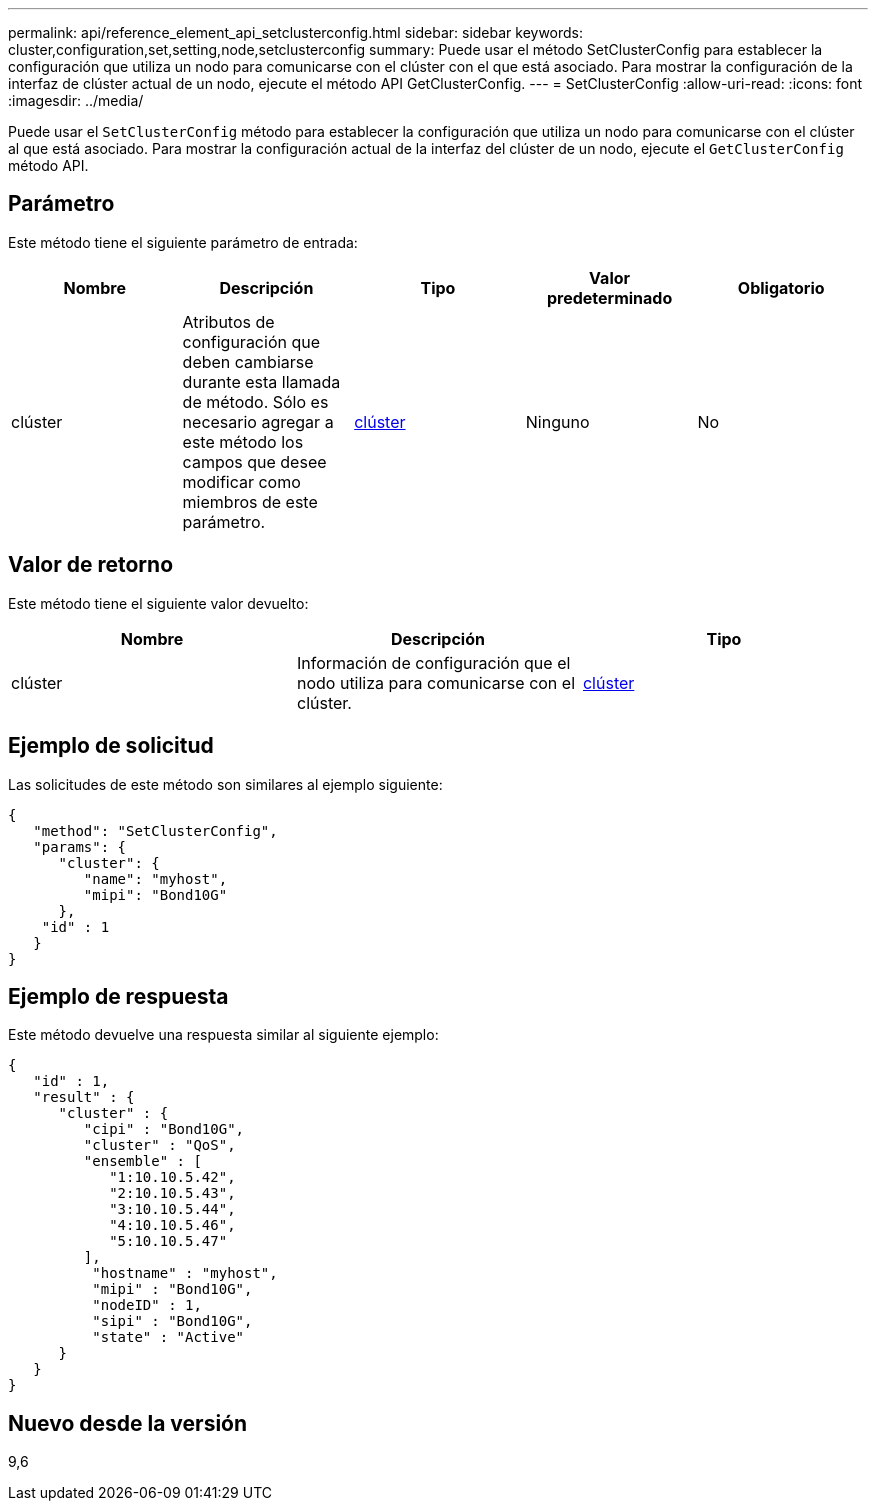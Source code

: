 ---
permalink: api/reference_element_api_setclusterconfig.html 
sidebar: sidebar 
keywords: cluster,configuration,set,setting,node,setclusterconfig 
summary: Puede usar el método SetClusterConfig para establecer la configuración que utiliza un nodo para comunicarse con el clúster con el que está asociado. Para mostrar la configuración de la interfaz de clúster actual de un nodo, ejecute el método API GetClusterConfig. 
---
= SetClusterConfig
:allow-uri-read: 
:icons: font
:imagesdir: ../media/


[role="lead"]
Puede usar el `SetClusterConfig` método para establecer la configuración que utiliza un nodo para comunicarse con el clúster al que está asociado. Para mostrar la configuración actual de la interfaz del clúster de un nodo, ejecute el `GetClusterConfig` método API.



== Parámetro

Este método tiene el siguiente parámetro de entrada:

|===
| Nombre | Descripción | Tipo | Valor predeterminado | Obligatorio 


 a| 
clúster
 a| 
Atributos de configuración que deben cambiarse durante esta llamada de método. Sólo es necesario agregar a este método los campos que desee modificar como miembros de este parámetro.
 a| 
xref:reference_element_api_cluster.adoc[clúster]
 a| 
Ninguno
 a| 
No

|===


== Valor de retorno

Este método tiene el siguiente valor devuelto:

|===
| Nombre | Descripción | Tipo 


 a| 
clúster
 a| 
Información de configuración que el nodo utiliza para comunicarse con el clúster.
 a| 
xref:reference_element_api_cluster.adoc[clúster]

|===


== Ejemplo de solicitud

Las solicitudes de este método son similares al ejemplo siguiente:

[listing]
----
{
   "method": "SetClusterConfig",
   "params": {
      "cluster": {
         "name": "myhost",
         "mipi": "Bond10G"
      },
    "id" : 1
   }
}
----


== Ejemplo de respuesta

Este método devuelve una respuesta similar al siguiente ejemplo:

[listing]
----
{
   "id" : 1,
   "result" : {
      "cluster" : {
         "cipi" : "Bond10G",
         "cluster" : "QoS",
         "ensemble" : [
            "1:10.10.5.42",
            "2:10.10.5.43",
            "3:10.10.5.44",
            "4:10.10.5.46",
            "5:10.10.5.47"
         ],
          "hostname" : "myhost",
          "mipi" : "Bond10G",
          "nodeID" : 1,
          "sipi" : "Bond10G",
          "state" : "Active"
      }
   }
}
----


== Nuevo desde la versión

9,6
